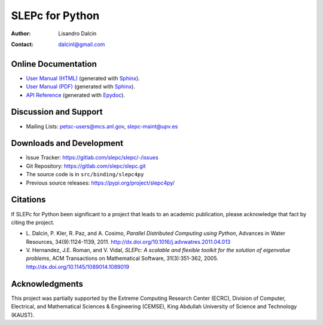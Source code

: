 ================
SLEPc for Python
================

:Author:       Lisandro Dalcin
:Contact:      dalcinl@gmail.com


Online Documentation
--------------------

+ `User Manual (HTML)`_ (generated with Sphinx_).
+ `User Manual (PDF)`_  (generated with Sphinx_).
+ `API Reference`_      (generated with Epydoc_).

.. _User Manual (HTML): usrman/index.html
.. _User Manual (PDF):  slepc4py.pdf
.. _API Reference:      apiref/index.html

.. _Sphinx:    https://www.sphinx-doc.org/
.. _Epydoc:    https://epydoc.sourceforge.net/


Discussion and Support
----------------------

+ Mailing Lists: petsc-users@mcs.anl.gov, slepc-maint@upv.es


Downloads and Development
-------------------------

+ Issue Tracker:  https://gitlab.com/slepc/slepc/-/issues
+ Git Repository: https://gitlab.com/slepc/slepc.git
+ The source code is in ``src/binding/slepc4py``
+ Previous source releases: https://pypi.org/project/slepc4py/

Citations
---------

If SLEPc for Python been significant to a project that leads to an
academic publication, please acknowledge that fact by citing the
project.

* L. Dalcin, P. Kler, R. Paz, and A. Cosimo,
  *Parallel Distributed Computing using Python*,
  Advances in Water Resources, 34(9):1124-1139, 2011.
  http://dx.doi.org/10.1016/j.advwatres.2011.04.013

* V. Hernandez, J.E. Roman, and V. Vidal,
  *SLEPc: A scalable and flexible toolkit for the solution of eigenvalue problems*,
  ACM Transactions on Mathematical Software, 31(3):351-362, 2005.
  http://dx.doi.org/10.1145/1089014.1089019


Acknowledgments
---------------

This project was partially supported by the
Extreme Computing Research Center (ECRC),
Division of Computer, Electrical, and
Mathematical Sciences & Engineering (CEMSE),
King Abdullah University of Science and Technology (KAUST).
